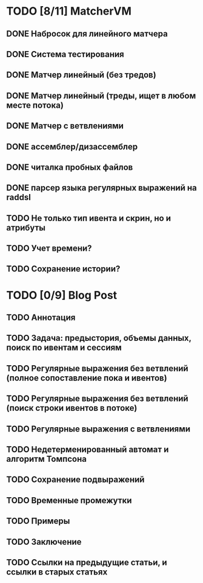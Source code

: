 * TODO [8/11] MatcherVM
** DONE Набросок для линейного матчера
** DONE Система тестирования
** DONE Матчер линейный (без тредов)
** DONE Матчер линейный (треды, ищет в любом месте потока)
** DONE Матчер с ветвлениями
** DONE ассемблер/дизассемблер
** DONE читалка пробных файлов
** DONE парсер языка регулярных выражений на raddsl
** TODO Не только тип ивента и скрин, но и атрибуты
** TODO Учет времени?
** TODO Сохранение истории?
* TODO [0/9] Blog Post
** TODO Аннотация
** TODO Задача: предыстория, объемы данных, поиск по ивентам и сессиям
** TODO Регулярные выражения без ветвлений (полное сопоставление пока и ивентов)
** TODO Регулярные выражения без ветвлений (поиск строки ивентов в потоке)
** TODO Регулярные выражения с ветвлениями
** TODO Недетерменированный автомат и алгоритм Томпсона
** TODO Сохранение подвыражений
** TODO Временные промежутки
** TODO Примеры
** TODO Заключение
** TODO Ссылки на предыдущие статьи, и ссылки в старых статьях
